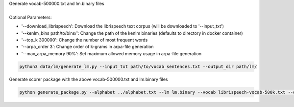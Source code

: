 | Generate vocab-500000.txt and lm.binary files
|
| Optional Parameters:

* '--download_librispeech': Download the librispeech text corpus (will be downloaded to '--input_txt')
* '--kenlm_bins path/to/bins/':  Change the path of the kenlm binaries (defaults to directory in docker container)
* '--top_k 300000': Change the number of most frequent words
* '--arpa_order 3': Change order of k-grams in arpa-file generation
* '--max_arpa_memory 90%': Set maximum allowed memory usage in arpa-file generation


.. code-block:: bash

    python3 data/lm/generate_lm.py --input_txt path/to/vocab_sentences.txt --output_dir path/lm/


| Generate scorer package with the above vocab-500000.txt and lm.binary files

.. code-block:: bash

    python generate_package.py --alphabet ../alphabet.txt --lm lm.binary --vocab librispeech-vocab-500k.txt --default_alpha 0.75 --default_beta 1.85 --package kenlm.scorer
